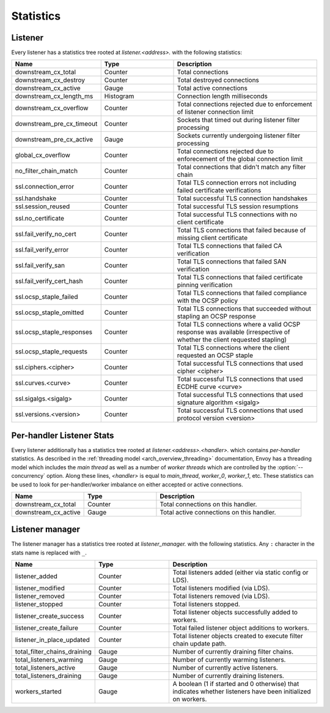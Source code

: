 .. _config_listener_stats:

Statistics
==========

Listener
--------

Every listener has a statistics tree rooted at *listener.<address>.* with the following statistics:

.. csv-table::
   :header: Name, Type, Description
   :widths: 1, 1, 2

   downstream_cx_total, Counter, Total connections
   downstream_cx_destroy, Counter, Total destroyed connections
   downstream_cx_active, Gauge, Total active connections
   downstream_cx_length_ms, Histogram, Connection length milliseconds
   downstream_cx_overflow, Counter, Total connections rejected due to enforcement of listener connection limit
   downstream_pre_cx_timeout, Counter, Sockets that timed out during listener filter processing
   downstream_pre_cx_active, Gauge, Sockets currently undergoing listener filter processing
   global_cx_overflow, Counter, Total connections rejected due to enforecement of the global connection limit
   no_filter_chain_match, Counter, Total connections that didn't match any filter chain
   ssl.connection_error, Counter, Total TLS connection errors not including failed certificate verifications
   ssl.handshake, Counter, Total successful TLS connection handshakes
   ssl.session_reused, Counter, Total successful TLS session resumptions
   ssl.no_certificate, Counter, Total successful TLS connections with no client certificate
   ssl.fail_verify_no_cert, Counter, Total TLS connections that failed because of missing client certificate
   ssl.fail_verify_error, Counter, Total TLS connections that failed CA verification
   ssl.fail_verify_san, Counter, Total TLS connections that failed SAN verification
   ssl.fail_verify_cert_hash, Counter, Total TLS connections that failed certificate pinning verification
   ssl.ocsp_staple_failed, Counter, Total TLS connections that failed compliance with the OCSP policy
   ssl.ocsp_staple_omitted, Counter, Total TLS connections that succeeded without stapling an OCSP response
   ssl.ocsp_staple_responses, Counter, Total TLS connections where a valid OCSP response was available (irrespective of whether the client requested stapling)
   ssl.ocsp_staple_requests, Counter, Total TLS connections where the client requested an OCSP staple
   ssl.ciphers.<cipher>, Counter, Total successful TLS connections that used cipher <cipher>
   ssl.curves.<curve>, Counter, Total successful TLS connections that used ECDHE curve <curve>
   ssl.sigalgs.<sigalg>, Counter, Total successful TLS connections that used signature algorithm <sigalg>
   ssl.versions.<version>, Counter, Total successful TLS connections that used protocol version <version>

.. _config_listener_stats_per_handler:

Per-handler Listener Stats
--------------------------

Every listener additionally has a statistics tree rooted at *listener.<address>.<handler>.* which
contains *per-handler* statistics. As described in the
:ref:`threading model <arch_overview_threading>` documentation, Envoy has a threading model which
includes the *main thread* as well as a number of *worker threads* which are controlled by the
:option:`--concurrency` option. Along these lines, *<handler>* is equal to *main_thread*,
*worker_0*, *worker_1*, etc. These statistics can be used to look for per-handler/worker imbalance
on either accepted or active connections.

.. csv-table::
   :header: Name, Type, Description
   :widths: 1, 1, 2

   downstream_cx_total, Counter, Total connections on this handler.
   downstream_cx_active, Gauge, Total active connections on this handler.

.. _config_listener_manager_stats:

Listener manager
----------------

The listener manager has a statistics tree rooted at *listener_manager.* with the following
statistics. Any ``:`` character in the stats name is replaced with ``_``.

.. csv-table::
   :header: Name, Type, Description
   :widths: 1, 1, 2

   listener_added, Counter, Total listeners added (either via static config or LDS).
   listener_modified, Counter, Total listeners modified (via LDS).
   listener_removed, Counter, Total listeners removed (via LDS).
   listener_stopped, Counter, Total listeners stopped.
   listener_create_success, Counter, Total listener objects successfully added to workers.
   listener_create_failure, Counter, Total failed listener object additions to workers.
   listener_in_place_updated, Counter, Total listener objects created to execute filter chain update path.
   total_filter_chains_draining, Gauge, Number of currently draining filter chains.
   total_listeners_warming, Gauge, Number of currently warming listeners.
   total_listeners_active, Gauge, Number of currently active listeners.
   total_listeners_draining, Gauge, Number of currently draining listeners.
   workers_started, Gauge, A boolean (1 if started and 0 otherwise) that indicates whether listeners have been initialized on workers.
